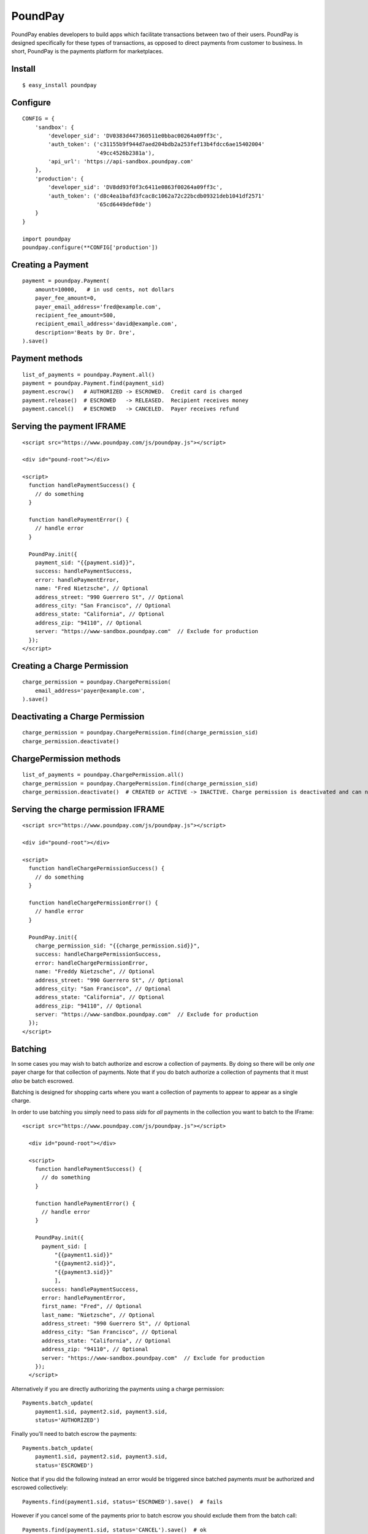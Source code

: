 PoundPay
--------

PoundPay enables developers to build apps which facilitate
transactions between two of their users. PoundPay is designed
specifically for these types of transactions, as opposed to direct
payments from customer to business. In short, PoundPay is the payments
platform for marketplaces.

Install
```````

::

    $ easy_install poundpay

Configure
`````````

::

    CONFIG = {
        'sandbox': {
            'developer_sid': 'DV0383d447360511e0bbac00264a09ff3c',
            'auth_token': ('c31155b9f944d7aed204bdb2a253fef13b4fdcc6ae15402004'
                           '49cc4526b2381a'),
            'api_url': 'https://api-sandbox.poundpay.com'
        },
        'production': {
            'developer_sid': 'DV8dd93f0f3c6411e0863f00264a09ff3c',
            'auth_token': ('d8c4ea1bafd3fcac8c1062a72c22bcdb09321deb1041df2571'
                           '65cd6449def0de')
        }
    }

    import poundpay
    poundpay.configure(**CONFIG['production'])

Creating a Payment
``````````````````

::

    payment = poundpay.Payment(
        amount=10000,   # in usd cents, not dollars
        payer_fee_amount=0,
        payer_email_address='fred@example.com',
        recipient_fee_amount=500,
        recipient_email_address='david@example.com',
        description='Beats by Dr. Dre',
    ).save()


Payment methods
```````````````

::

    list_of_payments = poundpay.Payment.all()
    payment = poundpay.Payment.find(payment_sid)
    payment.escrow()   # AUTHORIZED -> ESCROWED.  Credit card is charged
    payment.release()  # ESCROWED   -> RELEASED.  Recipient receives money
    payment.cancel()   # ESCROWED   -> CANCELED.  Payer receives refund
    

Serving the payment IFRAME
``````````````````````````

::

    <script src="https://www.poundpay.com/js/poundpay.js"></script>

    <div id="pound-root"></div>

    <script>
      function handlePaymentSuccess() {
        // do something
      }

      function handlePaymentError() {
        // handle error
      }

      PoundPay.init({
        payment_sid: "{{payment.sid}}",
        success: handlePaymentSuccess,
        error: handlePaymentError,
        name: "Fred Nietzsche", // Optional
        address_street: "990 Guerrero St", // Optional
        address_city: "San Francisco", // Optional
        address_state: "California", // Optional
        address_zip: "94110", // Optional
        server: "https://www-sandbox.poundpay.com"  // Exclude for production
      });
    </script>
    

Creating a Charge Permission
````````````````````````````

::

    charge_permission = poundpay.ChargePermission(
        email_address='payer@example.com',
    ).save()


Deactivating a Charge Permission
````````````````````````````````

::

    charge_permission = poundpay.ChargePermission.find(charge_permission_sid)
    charge_permission.deactivate()


ChargePermission methods
````````````````````````

::

    list_of_payments = poundpay.ChargePermission.all()
    charge_permission = poundpay.ChargePermission.find(charge_permission_sid)
    charge_permission.deactivate()  # CREATED or ACTIVE -> INACTIVE. Charge permission is deactivated and can no longer be used to authorize payments for the associated payer.
    

Serving the charge permission IFRAME
````````````````````````````````````

::

    <script src="https://www.poundpay.com/js/poundpay.js"></script>

    <div id="pound-root"></div>

    <script>
      function handleChargePermissionSuccess() {
        // do something
      }

      function handleChargePermissionError() {
        // handle error
      }

      PoundPay.init({
        charge_permission_sid: "{{charge_permission.sid}}",
        success: handleChargePermissionSuccess,
        error: handleChargePermissionError,
        name: "Freddy Nietzsche", // Optional
        address_street: "990 Guerrero St", // Optional
        address_city: "San Francisco", // Optional
        address_state: "California", // Optional
        address_zip: "94110", // Optional
        server: "https://www-sandbox.poundpay.com"  // Exclude for production
      });
    </script>
    
    
Batching
````````

In some cases you may wish to batch authorize and escrow a collection of
payments. By doing so there will be only *one* payer charge for that collection
of payments. Note that if you do batch authorize a collection of payments that
it must *also* be batch escrowed.

Batching is designed for shopping carts where you want a collection of payments
to appear to appear as a single charge.

In order to use batching you simply need to pass `sids` for *all* payments in
the collection you want to batch to the IFrame::

  <script src="https://www.poundpay.com/js/poundpay.js"></script>

    <div id="pound-root"></div>

    <script>
      function handlePaymentSuccess() {
        // do something
      }

      function handlePaymentError() {
        // handle error
      }

      PoundPay.init({
        payment_sid: [
            "{{payment1.sid}}"
            "{{payment2.sid}}",
            "{{payment3.sid}}"
            ],
        success: handlePaymentSuccess,
        error: handlePaymentError,
        first_name: "Fred", // Optional
        last_name: "Nietzsche", // Optional
        address_street: "990 Guerrero St", // Optional
        address_city: "San Francisco", // Optional
        address_state: "California", // Optional
        address_zip: "94110", // Optional
        server: "https://www-sandbox.poundpay.com"  // Exclude for production
      });
    </script>

Alternatively if you are directly authorizing the payments using a charge
permission::

    Payments.batch_update(
        payment1.sid, payment2.sid, payment3.sid,
        status='AUTHORIZED')

Finally you'll need to batch escrow the payments::

    Payments.batch_update(
        payment1.sid, payment2.sid, payment3.sid,
        status='ESCROWED')

Notice that if you did the following instead an error would be triggered since
batched payments *must* be authorized and escrowed collectively::

    Payments.find(payment1.sid, status='ESCROWED').save()  # fails

However if you cancel some of the payments prior to batch escrow you should
exclude them from the batch call::

    Payments.find(payment1.sid, status='CANCEL').save()  # ok

    Payments.batch_update(
        payment2.sid, payment3.sid,
        status='ESCROWED')

Links
`````

* `Developer Documentation <https://dev.poundpay.com/>`_
* `Website  <https://poundpay.com/>`_
